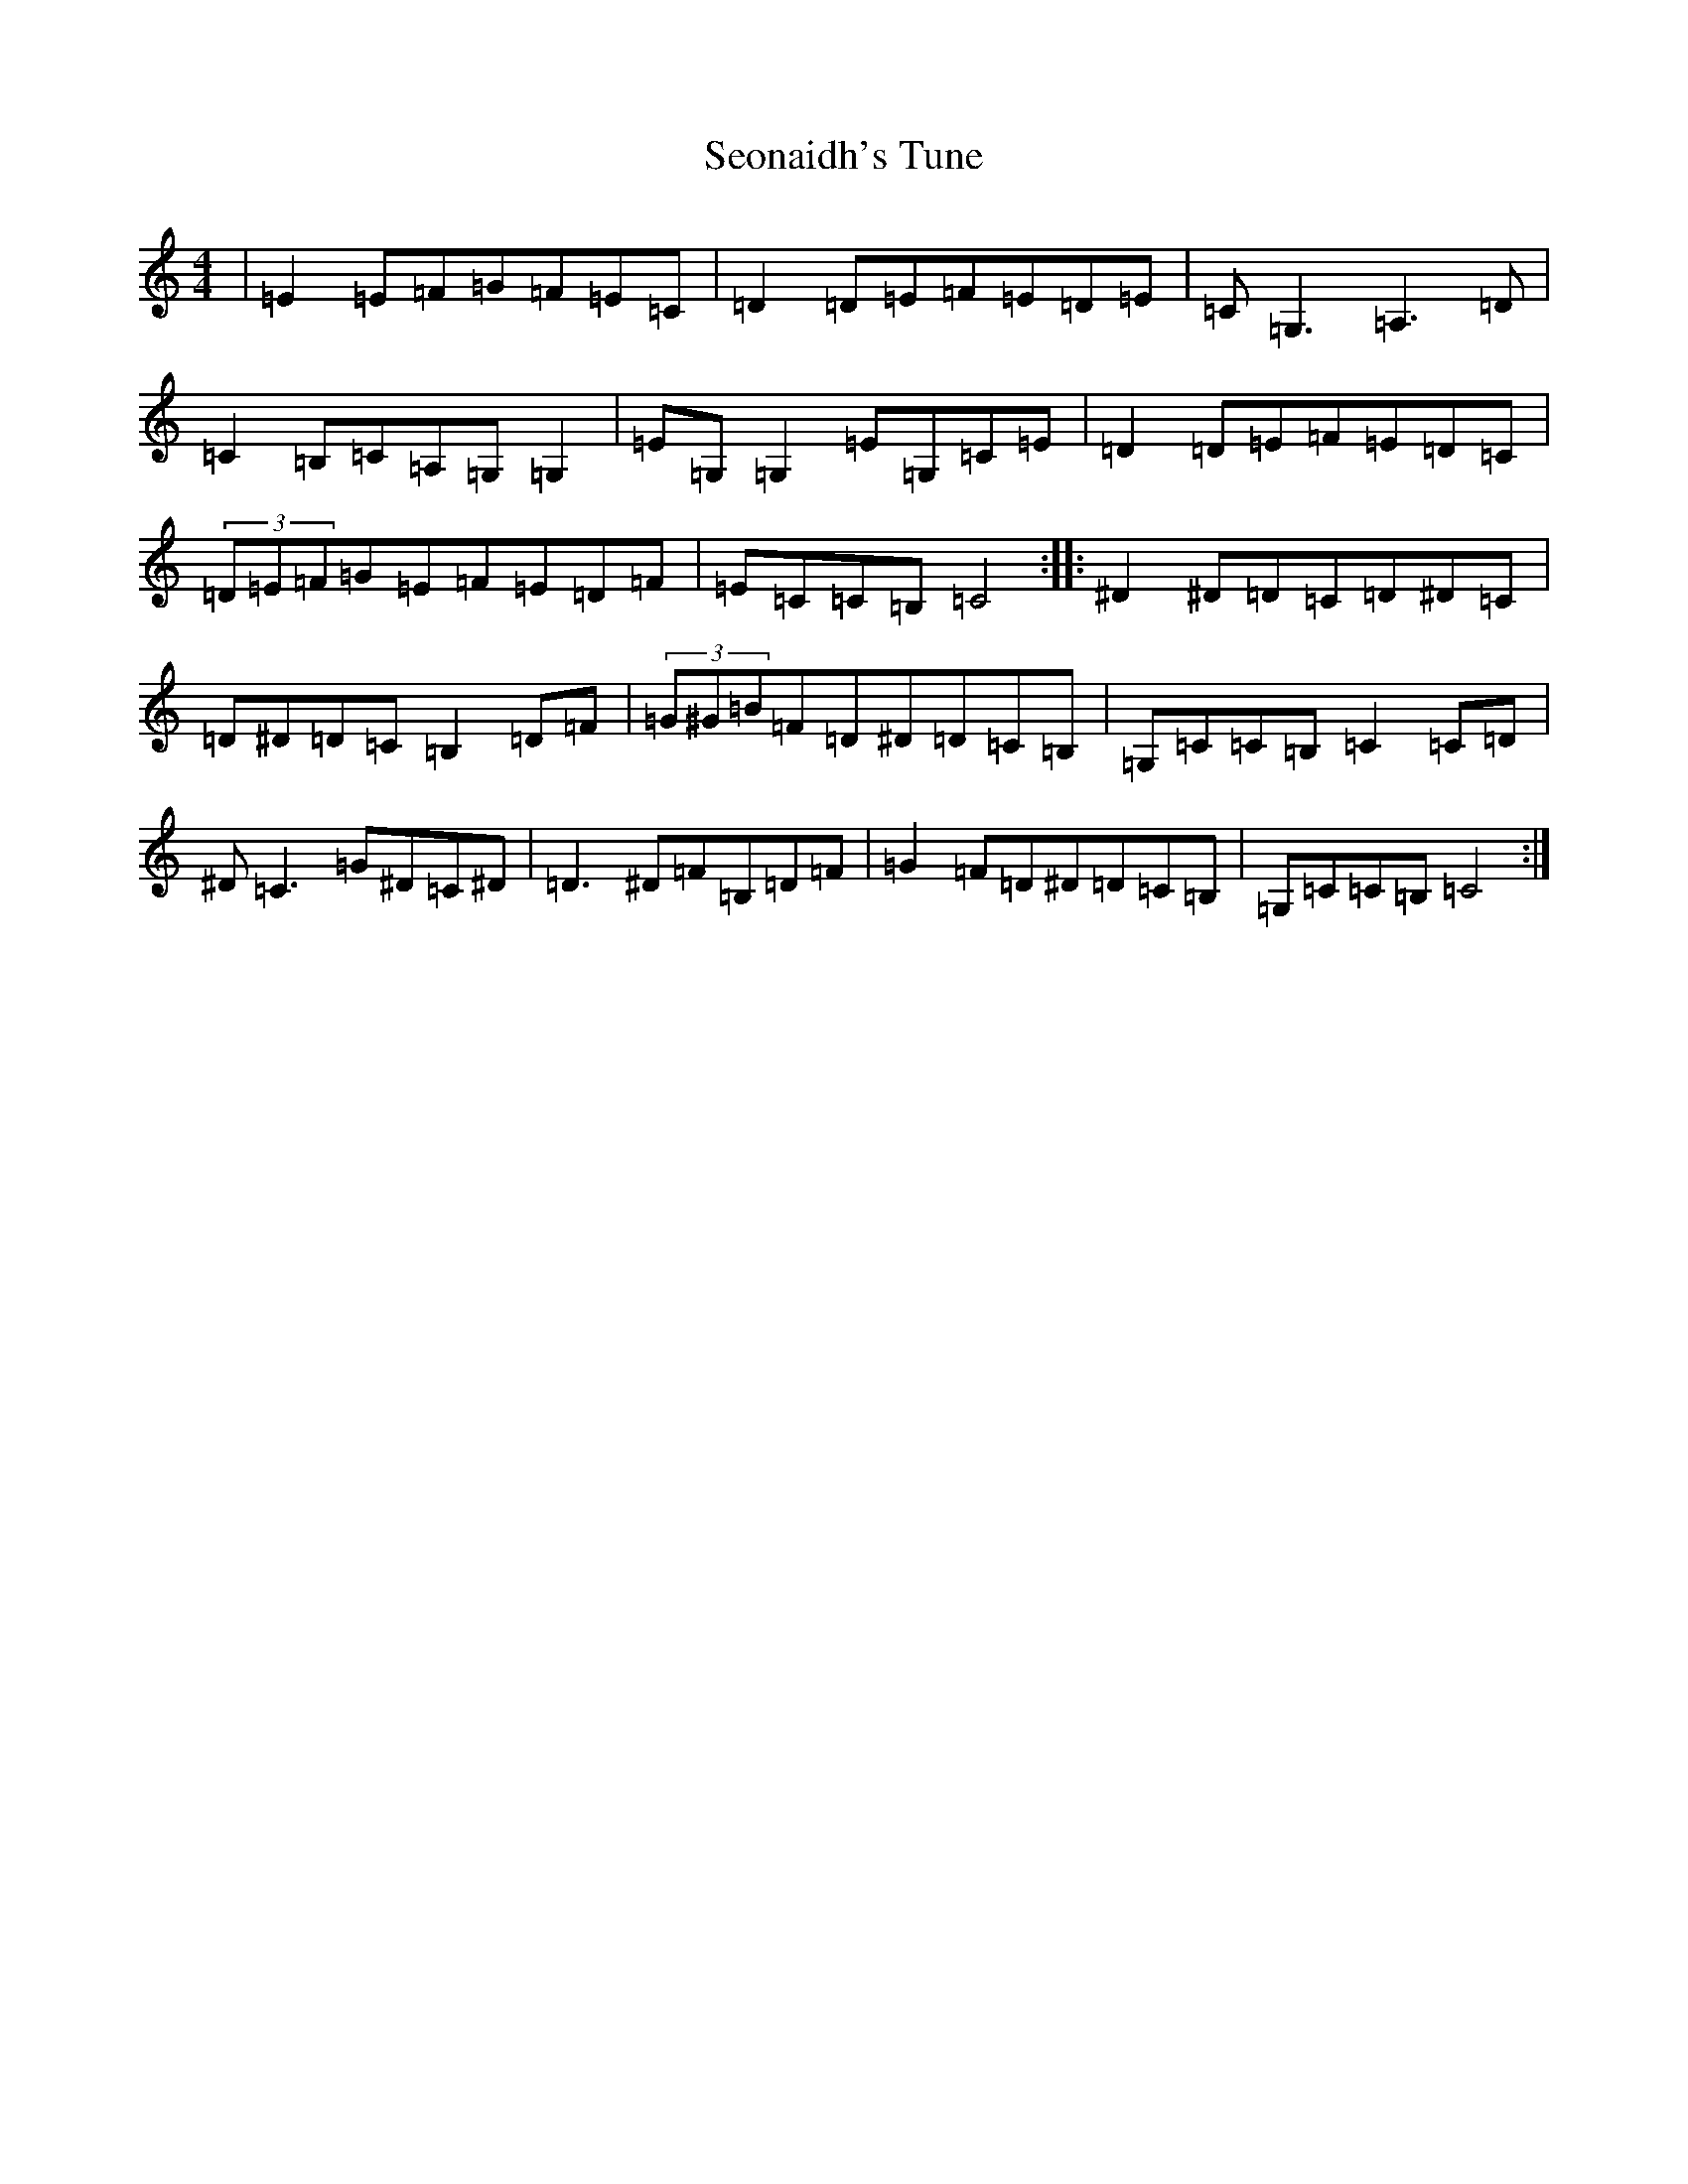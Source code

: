 X: 7320
T: Seonaidh's Tune
S: https://thesession.org/tunes/3544#setting24894
R: reel
M:4/4
L:1/8
K: C Major
|=E2=E=F=G=F=E=C|=D2=D=E=F=E=D=E|=C=G,3=A,3=D|=C2=B,=C=A,=G,=G,2|=E=G,=G,2=E=G,=C=E|=D2=D=E=F=E=D=C|(3=D=E=F=G=E=F=E=D=F|=E=C=C=B,=C4:||:^D2^D=D=C=D^D=C|=D^D=D=C=B,2=D=F|(3=G^G=B=F=D^D=D=C=B,|=G,=C=C=B,=C2=C=D|^D=C3=G^D=C^D|=D3^D=F=B,=D=F|=G2=F=D^D=D=C=B,|=G,=C=C=B,=C4:|